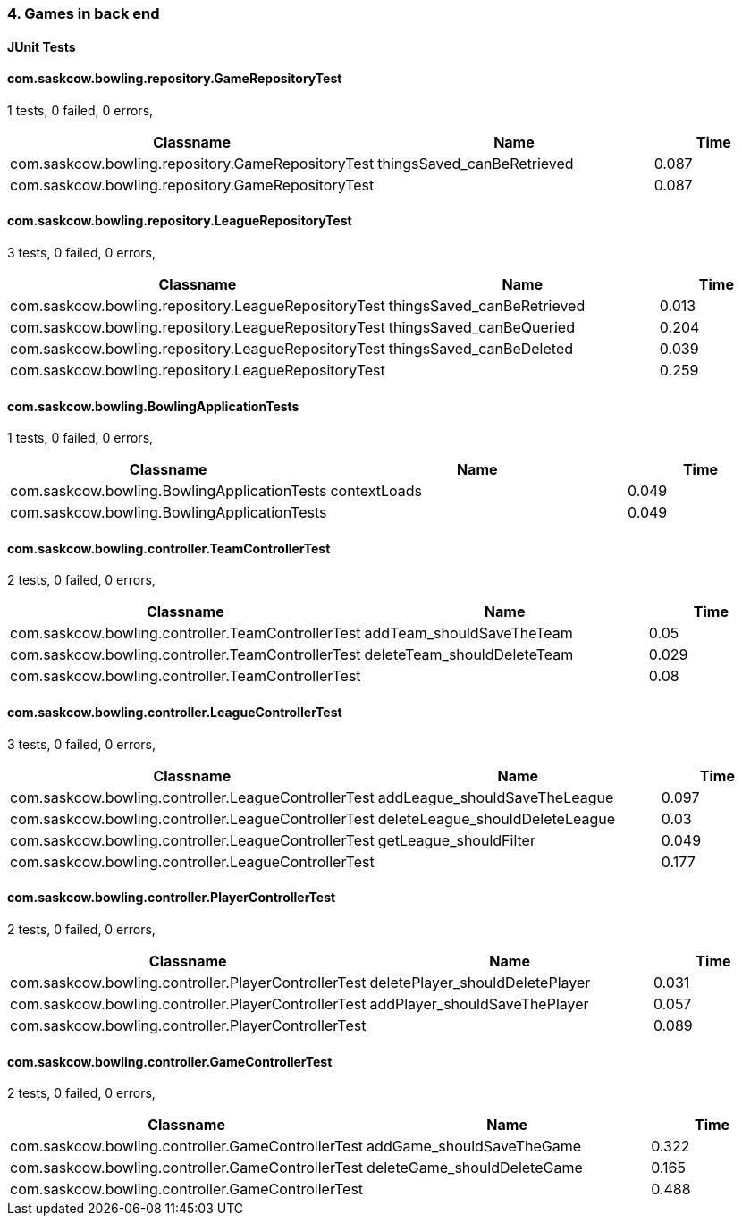=== 4. Games in back end


==== JUnit Tests
==== com.saskcow.bowling.repository.GameRepositoryTest
1 tests, 0 failed, 0 errors,
[cols="2,2,1",options="header",]
|======================================
|Classname |Name |Time 
|com.saskcow.bowling.repository.GameRepositoryTest |thingsSaved_canBeRetrieved |0.087
|com.saskcow.bowling.repository.GameRepositoryTest | |0.087
|======================================




==== com.saskcow.bowling.repository.LeagueRepositoryTest
3 tests, 0 failed, 0 errors,
[cols="2,2,1",options="header",]
|======================================
|Classname |Name |Time 
|com.saskcow.bowling.repository.LeagueRepositoryTest |thingsSaved_canBeRetrieved |0.013
|com.saskcow.bowling.repository.LeagueRepositoryTest |thingsSaved_canBeQueried |0.204
|com.saskcow.bowling.repository.LeagueRepositoryTest |thingsSaved_canBeDeleted |0.039
|com.saskcow.bowling.repository.LeagueRepositoryTest | |0.259
|======================================




==== com.saskcow.bowling.BowlingApplicationTests
1 tests, 0 failed, 0 errors,
[cols="2,2,1",options="header",]
|======================================
|Classname |Name |Time 
|com.saskcow.bowling.BowlingApplicationTests |contextLoads |0.049
|com.saskcow.bowling.BowlingApplicationTests | |0.049
|======================================




==== com.saskcow.bowling.controller.TeamControllerTest
2 tests, 0 failed, 0 errors,
[cols="2,2,1",options="header",]
|======================================
|Classname |Name |Time 
|com.saskcow.bowling.controller.TeamControllerTest |addTeam_shouldSaveTheTeam |0.05
|com.saskcow.bowling.controller.TeamControllerTest |deleteTeam_shouldDeleteTeam |0.029
|com.saskcow.bowling.controller.TeamControllerTest | |0.08
|======================================




==== com.saskcow.bowling.controller.LeagueControllerTest
3 tests, 0 failed, 0 errors,
[cols="2,2,1",options="header",]
|======================================
|Classname |Name |Time 
|com.saskcow.bowling.controller.LeagueControllerTest |addLeague_shouldSaveTheLeague |0.097
|com.saskcow.bowling.controller.LeagueControllerTest |deleteLeague_shouldDeleteLeague |0.03
|com.saskcow.bowling.controller.LeagueControllerTest |getLeague_shouldFilter |0.049
|com.saskcow.bowling.controller.LeagueControllerTest | |0.177
|======================================




==== com.saskcow.bowling.controller.PlayerControllerTest
2 tests, 0 failed, 0 errors,
[cols="2,2,1",options="header",]
|======================================
|Classname |Name |Time 
|com.saskcow.bowling.controller.PlayerControllerTest |deletePlayer_shouldDeletePlayer |0.031
|com.saskcow.bowling.controller.PlayerControllerTest |addPlayer_shouldSaveThePlayer |0.057
|com.saskcow.bowling.controller.PlayerControllerTest | |0.089
|======================================




==== com.saskcow.bowling.controller.GameControllerTest
2 tests, 0 failed, 0 errors,
[cols="2,2,1",options="header",]
|======================================
|Classname |Name |Time 
|com.saskcow.bowling.controller.GameControllerTest |addGame_shouldSaveTheGame |0.322
|com.saskcow.bowling.controller.GameControllerTest |deleteGame_shouldDeleteGame |0.165
|com.saskcow.bowling.controller.GameControllerTest | |0.488
|======================================



